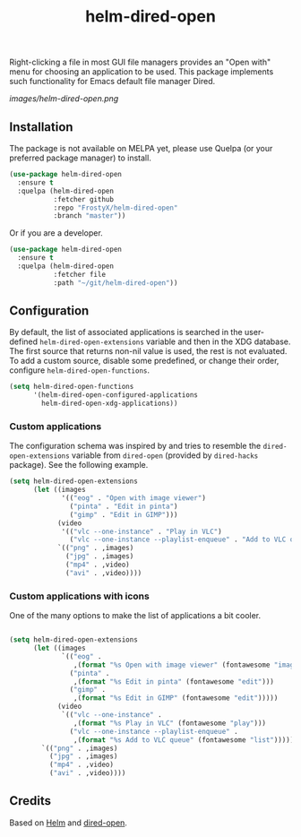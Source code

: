 #+TITLE: helm-dired-open

Right-clicking a file in most GUI file managers provides an
"Open with" menu for choosing an application to be used. This package
implements such functionality for Emacs default file manager Dired.

[[images/helm-dired-open.png]]

** Installation

The package is not available on MELPA yet, please use Quelpa (or your
preferred package manager) to install.

#+BEGIN_SRC emacs-lisp
(use-package helm-dired-open
  :ensure t
  :quelpa (helm-dired-open
           :fetcher github
           :repo "FrostyX/helm-dired-open"
           :branch "master"))
#+END_SRC

Or if you are a developer.

#+BEGIN_SRC emacs-lisp
(use-package helm-dired-open
  :ensure t
  :quelpa (helm-dired-open
           :fetcher file
           :path "~/git/helm-dired-open"))
#+END_SRC

** Configuration

By default, the list of associated applications is searched in the
user-defined ~helm-dired-open-extensions~ variable and then in the XDG
database. The first source that returns non-nil value is used, the
rest is not evaluated. To add a custom source, disable some
predefined, or change their order, configure
~helm-dired-open-functions~.

#+BEGIN_SRC emacs-lisp
(setq helm-dired-open-functions
      '(helm-dired-open-configured-applications
        helm-dired-open-xdg-applications))
#+END_SRC

*** Custom applications

The configuration schema was inspired by and tries to resemble the
~dired-open-extensions~ variable from ~dired-open~ (provided by
~dired-hacks~ package). See the following example.

#+BEGIN_SRC emacs-lisp
(setq helm-dired-open-extensions
      (let ((images
             '(("eog" . "Open with image viewer")
               ("pinta" . "Edit in pinta")
               ("gimp" . "Edit in GIMP")))
            (video
             '(("vlc --one-instance" . "Play in VLC")
               ("vlc --one-instance --playlist-enqueue" . "Add to VLC queue"))))
            `(("png" . ,images)
              ("jpg" . ,images)
              ("mp4" . ,video)
              ("avi" . ,video))))
#+END_SRC

*** Custom applications with icons

One of the many options to make the list of applications a bit cooler.

#+BEGIN_SRC emacs-lisp

(setq helm-dired-open-extensions
      (let ((images
             `(("eog" .
                ,(format "%s Open with image viewer" (fontawesome "image")))
               ("pinta" .
                ,(format "%s Edit in pinta" (fontawesome "edit")))
               ("gimp" .
                ,(format "%s Edit in GIMP" (fontawesome "edit")))))
            (video
             `(("vlc --one-instance" .
                ,(format "%s Play in VLC" (fontawesome "play")))
               ("vlc --one-instance --playlist-enqueue" .
                ,(format "%s Add to VLC queue" (fontawesome "list"))))))
        `(("png" . ,images)
          ("jpg" . ,images)
          ("mp4" . ,video)
          ("avi" . ,video))))
#+END_SRC

** Credits

Based on [[https://github.com/emacs-helm/helm][Helm]] and
[[https://github.com/Fuco1/dired-hacks#dired-open][dired-open]].
